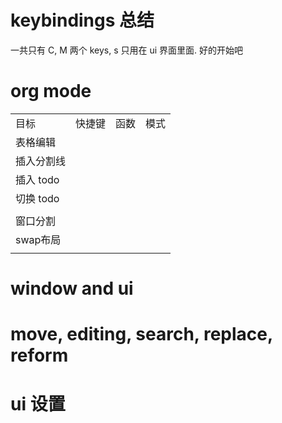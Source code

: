 * keybindings 总结
一共只有 C, M 两个 keys, s 只用在 ui 界面里面. 
好的开始吧 


* org mode
| 目标       | 快捷键 | 函数 | 模式 |
| 表格编辑   |        |      |      |
| 插入分割线 |        |      |      |
|------------+--------+------+------|
| 插入 todo  |        |      |      |
| 切换 todo  |        |      |      |
|            |        |      |      |
|------------+--------+------+------|
| 窗口分割   |        |      |      |
| swap布局   |        |      |      |
|            |        |      |      |

 
* window and ui
* move, editing, search, replace, reform
* ui 设置
  